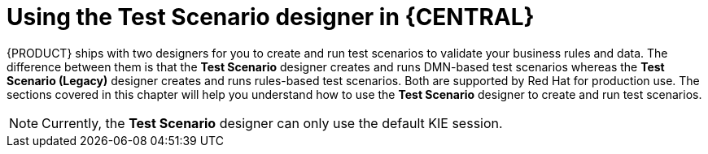 [id='test-scenario-designers-intro-con']
= Using the Test Scenario designer in {CENTRAL}

{PRODUCT} ships with two designers for you to create and run test scenarios to validate your business rules and data. The difference between them is that the *Test Scenario* designer creates and runs DMN-based test scenarios whereas the *Test Scenario (Legacy)* designer creates and runs rules-based test scenarios. Both are supported by Red Hat for production use. The sections covered in this chapter will help you understand how to use the *Test Scenario* designer to create and run test scenarios.

[NOTE]
====
Currently, the *Test Scenario* designer can only use the default KIE session.
====
